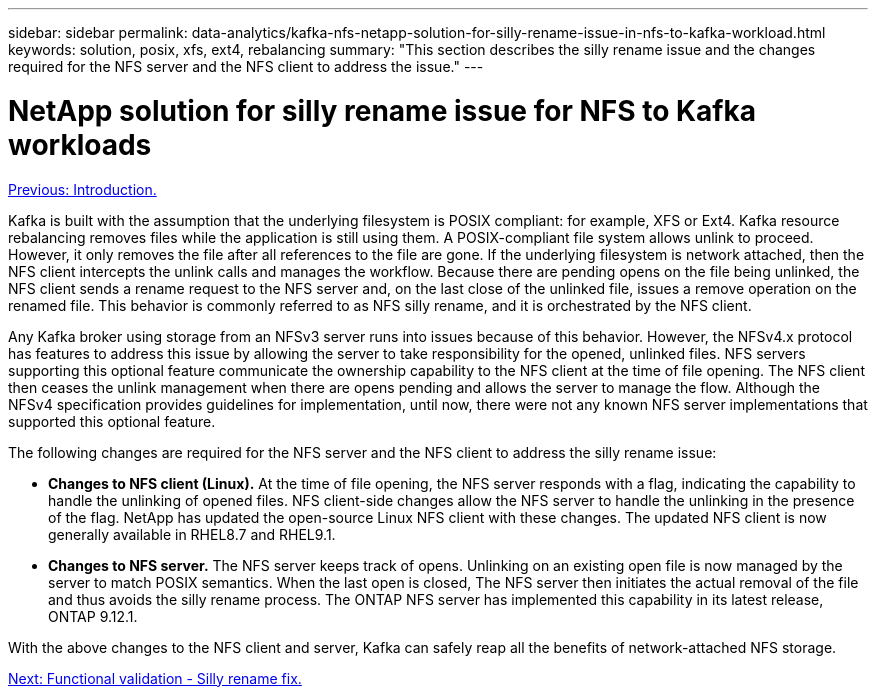 ---
sidebar: sidebar
permalink: data-analytics/kafka-nfs-netapp-solution-for-silly-rename-issue-in-nfs-to-kafka-workload.html
keywords: solution, posix, xfs, ext4, rebalancing
summary: "This section describes the silly rename issue and the changes required for the NFS server and the NFS client to address the issue."
---

= NetApp solution for silly rename issue for NFS to Kafka workloads
:hardbreaks:
:nofooter:
:icons: font
:linkattrs:
:imagesdir: ./../media/

//
// This file was created with NDAC Version 2.0 (August 17, 2020)
//
// 2023-01-30 15:54:43.114101
//

link:kafka-nfs-introduction.html[Previous: Introduction.]

[.lead]
Kafka is built with the assumption that the underlying filesystem is POSIX compliant: for example, XFS or Ext4. Kafka resource rebalancing removes files while the application is still using them. A POSIX-compliant file system allows unlink to proceed. However, it only removes the file after all references to the file are gone. If the underlying filesystem is network attached, then the NFS client intercepts the unlink calls and manages the workflow. Because there are pending opens on the file being unlinked, the NFS client sends a rename request to the NFS server and, on the last close of the unlinked file, issues a remove operation on the renamed file. This behavior is commonly referred to as NFS silly rename, and it is orchestrated by the NFS client.

Any Kafka broker using storage from an NFSv3 server runs into issues because of this behavior. However, the NFSv4.x protocol has features to address this issue by allowing the server to take responsibility for the opened, unlinked files. NFS servers supporting this optional feature communicate the ownership capability to the NFS client at the time of file opening. The NFS client then ceases the unlink management when there are opens pending and allows the server to manage the flow. Although the NFSv4 specification provides guidelines for implementation, until now, there were not any known NFS server implementations that supported this optional feature.

The following changes are required for the NFS server and the NFS client to address the silly rename issue:

* *Changes to NFS client (Linux).* At the time of file opening, the NFS server responds with a flag, indicating the capability to handle the unlinking of opened files. NFS client-side changes allow the NFS server to handle the unlinking in the presence of the flag. NetApp has updated the open-source Linux NFS client with these changes. The updated NFS client is now generally available in RHEL8.7 and RHEL9.1.
* *Changes to NFS server.* The NFS server keeps track of opens. Unlinking on an existing open file is now managed by the server to match POSIX semantics. When the last open is closed, The NFS server then initiates the actual removal of the file and thus avoids the silly rename process. The ONTAP NFS server has implemented this capability in its latest release, ONTAP 9.12.1.

With the above changes to the NFS client and server, Kafka can safely reap all the benefits of network-attached NFS storage.

link:kafka-nfs-functional-validation-silly-rename-fix.html[Next: Functional validation - Silly rename fix.]